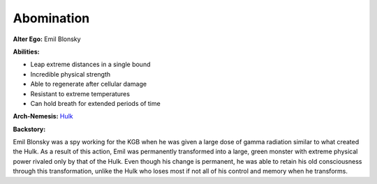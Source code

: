 Abomination
===========

**Alter Ego:** Emil Blonsky

**Abilities:**

* Leap extreme distances in a single bound

* Incredible physical strength

* Able to regenerate after cellular damage

* Resistant to extreme temperatures

* Can hold breath for extended periods of time

**Arch-Nemesis:** `Hulk`_

.. _Hulk: ../heroes/hulk.html 

**Backstory:**

Emil Blonsky was a spy working for the KGB when he was given a large dose of 
gamma radiation similar to what created the Hulk. As a result of this action, 
Emil was permanently transformed into a large, green monster with extreme physical 
power rivaled only by that of the Hulk. Even though his change is permanent, he
was able to retain his old consciousness through this transformation, unlike the Hulk
who loses most if not all of his control and memory when he transforms. 